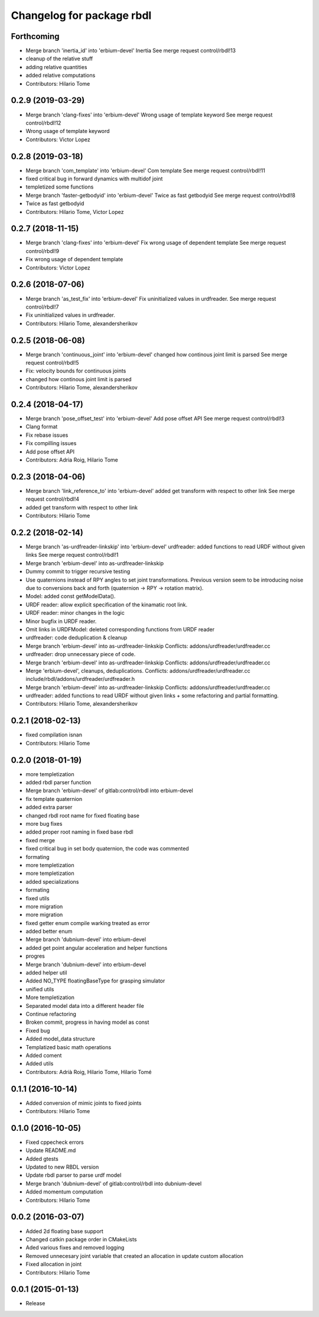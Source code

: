 ^^^^^^^^^^^^^^^^^^^^^^^^^^
Changelog for package rbdl
^^^^^^^^^^^^^^^^^^^^^^^^^^

Forthcoming
-----------
* Merge branch 'inertia_id' into 'erbium-devel'
  Inertia
  See merge request control/rbdl!13
* cleanup of the relative stuff
* adding relative quantities
* added relative computations
* Contributors: Hilario Tome

0.2.9 (2019-03-29)
------------------
* Merge branch 'clang-fixes' into 'erbium-devel'
  Wrong usage of template keyword
  See merge request control/rbdl!12
* Wrong usage of template keyword
* Contributors: Victor Lopez

0.2.8 (2019-03-18)
------------------
* Merge branch 'com_template' into 'erbium-devel'
  Com template
  See merge request control/rbdl!11
* fixed critical bug in forward dynamics with multidof joint
* templetized some functions
* Merge branch 'faster-getbodyid' into 'erbium-devel'
  Twice as fast getbodyid
  See merge request control/rbdl!8
* Twice as fast getbodyid
* Contributors: Hilario Tome, Victor Lopez

0.2.7 (2018-11-15)
------------------
* Merge branch 'clang-fixes' into 'erbium-devel'
  Fix wrong usage of dependent template
  See merge request control/rbdl!9
* Fix wrong usage of dependent template
* Contributors: Victor Lopez

0.2.6 (2018-07-06)
------------------
* Merge branch 'as_test_fix' into 'erbium-devel'
  Fix uninitialized values in urdfreader.
  See merge request control/rbdl!7
* Fix uninitialized values in urdfreader.
* Contributors: Hilario Tome, alexandersherikov

0.2.5 (2018-06-08)
------------------
* Merge branch 'continuous_joint' into 'erbium-devel'
  changed how continous joint limit is parsed
  See merge request control/rbdl!5
* Fix: velocity bounds for continuous joints
* changed how continous joint limit is parsed
* Contributors: Hilario Tome, alexandersherikov

0.2.4 (2018-04-17)
------------------
* Merge branch 'pose_offset_test' into 'erbium-devel'
  Add pose offset API
  See merge request control/rbdl!3
* Clang format
* Fix rebase issues
* Fix compilling issues
* Add pose offset API
* Contributors: Adria Roig, Hilario Tome

0.2.3 (2018-04-06)
------------------
* Merge branch 'link_reference_to' into 'erbium-devel'
  added get transform with respect to other link
  See merge request control/rbdl!4
* added get transform with respect to other link
* Contributors: Hilario Tome

0.2.2 (2018-02-14)
------------------
* Merge branch 'as-urdfreader-linkskip' into 'erbium-devel'
  urdfreader: added functions to read URDF without given links
  See merge request control/rbdl!1
* Merge branch 'erbium-devel' into as-urdfreader-linkskip
* Dummy commit to trigger recursive testing
* Use quaternions instead of RPY angles to set joint transformations.
  Previous version seem to be introducing noise due to conversions back
  and forth (quaternion -> RPY -> rotation matrix).
* Model: added const getModelData().
* URDF reader: allow explicit specification of the kinamatic root link.
* URDF reader: minor changes in the logic
* Minor bugfix in URDF reader.
* Omit links in URDFModel: deleted corresponding functions from URDF reader
* urdfreader: code deduplication & cleanup
* Merge branch 'erbium-devel' into as-urdfreader-linkskip
  Conflicts:
  addons/urdfreader/urdfreader.cc
* urdfreader: drop unnecessary piece of code.
* Merge branch 'erbium-devel' into as-urdfreader-linkskip
  Conflicts:
  addons/urdfreader/urdfreader.cc
* Merge 'erbium-devel', cleanups, deduplications.
  Conflicts:
  addons/urdfreader/urdfreader.cc
  include/rbdl/addons/urdfreader/urdfreader.h
* Merge branch 'erbium-devel' into as-urdfreader-linkskip
  Conflicts:
  addons/urdfreader/urdfreader.cc
* urdfreader: added functions to read URDF without given links
  + some refactoring and partial formatting.
* Contributors: Hilario Tome, alexandersherikov

0.2.1 (2018-02-13)
------------------
* fixed compilation isnan
* Contributors: Hilario Tome

0.2.0 (2018-01-19)
------------------
* more templetization
* added rbdl parser function
* Merge branch 'erbium-devel' of gitlab:control/rbdl into erbium-devel
* fix template quaternion
* added extra parser
* changed rbdl root name for fixed floating base
* more bug fixes
* added proper root naming in fixed base rbdl
* fixed merge
* fixed critical bug in set body quaternion, the code was commented
* formating
* more templetization
* more templetization
* added specializations
* formating
* fixed utils
* more migration
* more migration
* fixed getter enum compile warking treated as error
* added better enum
* Merge branch 'dubnium-devel' into erbium-devel
* added get point angular acceleration and helper functions
* progres
* Merge branch 'dubnium-devel' into erbium-devel
* added helper util
* Added NO_TYPE floatingBaseType for grasping simulator
* unified utils
* More templetization
* Separated model data into a different header file
* Continue refactoring
* Broken commit, progress in having model as const
* Fixed bug
* Added model_data structure
* Templatized basic math operations
* Added coment
* Added utils
* Contributors: Adrià Roig, Hilario Tome, Hilario Tomé

0.1.1 (2016-10-14)
------------------
* Added conversion of mimic joints to fixed joints
* Contributors: Hilario Tome

0.1.0 (2016-10-05)
------------------
* Fixed cppecheck errors
* Update README.md
* Added gtests
* Updated to new RBDL version
* Update rbdl parser to parse urdf model
* Merge branch 'dubnium-devel' of gitlab:control/rbdl into dubnium-devel
* Added momentum computation
* Contributors: Hilario Tome

0.0.2 (2016-03-07)
------------------
* Added 2d floating base support
* Changed catkin package order in CMakeLists
* Aded various fixes and removed logging
* Removed unnecesary joint variable that created an allocation in update custom allocation
* Fixed allocation in joint
* Contributors: Hilario Tome

0.0.1 (2015-01-13)
------------------
* Release
